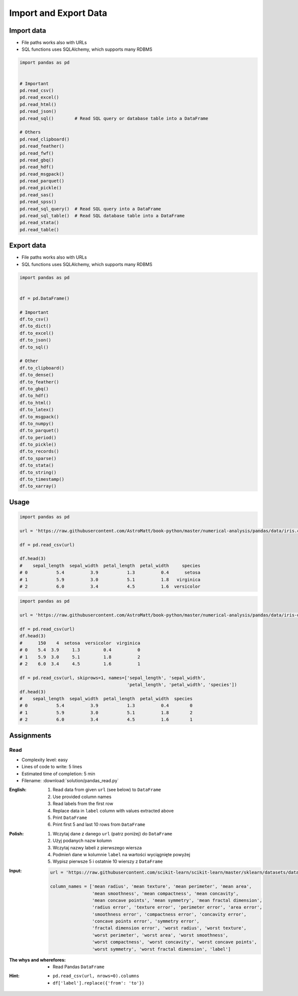 **********************
Import and Export Data
**********************


Import data
===========
* File paths works also with URLs
* SQL functions uses SQLAlchemy, which supports many RDBMS

.. code-block:: python

    import pandas as pd


    # Important
    pd.read_csv()
    pd.read_excel()
    pd.read_html()
    pd.read_json()
    pd.read_sql()        # Read SQL query or database table into a DataFrame

    # Others
    pd.read_clipboard()
    pd.read_feather()
    pd.read_fwf()
    pd.read_gbq()
    pd.read_hdf()
    pd.read_msgpack()
    pd.read_parquet()
    pd.read_pickle()
    pd.read_sas()
    pd.read_spss()
    pd.read_sql_query()  # Read SQL query into a DataFrame
    pd.read_sql_table()  # Read SQL database table into a DataFrame
    pd.read_stata()
    pd.read_table()


Export data
===========
* File paths works also with URLs
* SQL functions uses SQLAlchemy, which supports many RDBMS

.. code-block:: python

    import pandas as pd


    df = pd.DataFrame()

    # Important
    df.to_csv()
    df.to_dict()
    df.to_excel()
    df.to_json()
    df.to_sql()

    # Other
    df.to_clipboard()
    df.to_dense()
    df.to_feather()
    df.to_gbq()
    df.to_hdf()
    df.to_html()
    df.to_latex()
    df.to_msgpack()
    df.to_numpy()
    df.to_parquet()
    df.to_period()
    df.to_pickle()
    df.to_records()
    df.to_sparse()
    df.to_stata()
    df.to_string()
    df.to_timestamp()
    df.to_xarray()


Usage
=====
.. code-block:: python

    import pandas as pd

    url = 'https://raw.githubusercontent.com/AstroMatt/book-python/master/numerical-analysis/pandas/data/iris.csv'

    df = pd.read_csv(url)

    df.head(3)
    #    sepal_length  sepal_width  petal_length  petal_width     species
    # 0           5.4          3.9           1.3          0.4      setosa
    # 1           5.9          3.0           5.1          1.8   virginica
    # 2           6.0          3.4           4.5          1.6  versicolor

.. code-block:: python

    import pandas as pd

    url = 'https://raw.githubusercontent.com/AstroMatt/book-python/master/numerical-analysis/pandas/data/iris-dirty.csv'

    df = pd.read_csv(url)
    df.head(3)
    #      150    4  setosa  versicolor  virginica
    # 0    5.4  3.9     1.3         0.4          0
    # 1    5.9  3.0     5.1         1.8          2
    # 2    6.0  3.4     4.5         1.6          1

    df = pd.read_csv(url, skiprows=1, names=['sepal_length', 'sepal_width',
                                             'petal_length', 'petal_width', 'species'])
    df.head(3)
    #    sepal_length  sepal_width  petal_length  petal_width  species
    # 0           5.4          3.9           1.3          0.4        0
    # 1           5.9          3.0           5.1          1.8        2
    # 2           6.0          3.4           4.5          1.6        1


Assignments
===========

Read
-----
* Complexity level: easy
* Lines of code to write: 5 lines
* Estimated time of completion: 5 min
* Filename: :download:`solution/pandas_read.py`

:English:
    #. Read data from given ``url`` (see below) to ``DataFrame``
    #. Use provided column names
    #. Read labels from the first row
    #. Replace data in ``label`` column with values extracted above
    #. Print ``DataFrame``
    #. Print first 5 and last 10 rows from ``DataFrame``

:Polish:
    #. Wczytaj dane z danego ``url`` (patrz poniżej) do ``DataFrame``
    #. Użyj podanych nazw kolumn
    #. Wczytaj nazwy labeli z pierwszego wiersza
    #. Podmień dane w kolumnie ``label`` na wartości wyciągnięte powyżej
    #. Wypisz pierwsze 5 i ostatnie 10 wierszy z ``DataFrame``

:Input:
    .. code-block:: python

        url = 'https://raw.githubusercontent.com/scikit-learn/scikit-learn/master/sklearn/datasets/data/breast_cancer.csv'

        column_names = ['mean radius', 'mean texture', 'mean perimeter', 'mean area',
                        'mean smoothness', 'mean compactness', 'mean concavity',
                        'mean concave points', 'mean symmetry', 'mean fractal dimension',
                        'radius error', 'texture error', 'perimeter error', 'area error',
                        'smoothness error', 'compactness error', 'concavity error',
                        'concave points error', 'symmetry error',
                        'fractal dimension error', 'worst radius', 'worst texture',
                        'worst perimeter', 'worst area', 'worst smoothness',
                        'worst compactness', 'worst concavity', 'worst concave points',
                        'worst symmetry', 'worst fractal dimension', 'label']

:The whys and wherefores:
    * Read Pandas ``DataFrame``

:Hint:
    * ``pd.read_csv(url, nrows=0).columns``
    * ``df['label'].replace({'from': 'to'})``
